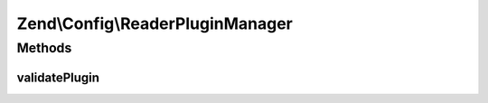 .. Config/ReaderPluginManager.php generated using docpx on 01/30/13 03:32am


Zend\\Config\\ReaderPluginManager
=================================

Methods
+++++++

validatePlugin
--------------

.. function:: validatePlugin()


    Validate the plugin
    Checks that the reader loaded is an instance of Reader\ReaderInterface.

    :param Reader\ReaderInterface: 

    :rtype: void 

    :throws: Exception\InvalidArgumentException if invalid



